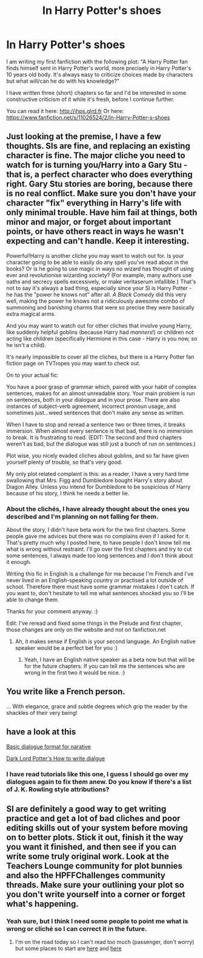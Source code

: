 #+TITLE: In Harry Potter's shoes

* In Harry Potter's shoes
:PROPERTIES:
:Author: Nemrodd
:Score: 6
:DateUnix: 1424943589.0
:DateShort: 2015-Feb-26
:FlairText: Promotion
:END:
I am writing my first fanfiction with the following plot: "A Harry Potter fan finds himself sent in Harry Potter's world, more precisely in Harry Potter's 10 years old body. It's always easy to criticize choices made by characters but what will/can he do with his knowledge?"

I have written three (short) chapters so far and I'd be interested in some constructive criticism of it while it's fresh, before I continue further.

You can read it here: [[http://ihps.glrd.fr]] Or here: [[https://www.fanfiction.net/s/11026524/2/In-Harry-Potter-s-shoes]]


** Just looking at the premise, I have a few thoughts. SIs are fine, and replacing an existing character is fine. The major cliche you need to watch for is turning you/Harry into a Gary Stu - that is, a perfect character who does everything right. Gary Stu stories are boring, because there is no real conflict. Make sure you don't have your character "fix" everything in Harry's life with only minimal trouble. Have him fail at things, both minor and major, or forget about important points, or have others react in ways he wasn't expecting and can't handle. Keep it interesting.

Powerful!Harry is another cliche you may want to watch out for. Is your character going to be able to easily do any spell you've read about in the books? Or is he going to use magic in ways no wizard has thought of using ever and revolutionise wizarding society? (For example, many authors use oaths and secrecy spells excessively, or make veritaserum infallible.) That's not to say it's always a bad thing, especially since your SI is Harry Potter - he has the "power he knows not" after all. /A Black Comedy/ did this very well, making the power he knows not a ridiculously awesome combo of summoning and banishing charms that were so precise they were basically extra magical arms.

And you may want to watch out for other cliches that involve young Harry, like suddenly helpful goblins (because Harry had /manners/!) or children not acting like children (specifically Hermione in this case - Harry is you now, so he isn't a child).

It's nearly impossible to cover all the cliches, but there is a Harry Potter fan fiction page on TVTropes you may want to check out.

On to your actual fic:

You have a poor grasp of grammar which, paired with your habit of complex sentences, makes for an almost unreadable story. Your main problem is run on sentences, both in your dialogue and in your prose. There are also instances of subject-verb agreement, incorrect pronoun usage, and sometimes just...weed sentences that don't make any sense as written.

When I have to stop and reread a sentence two or three times, it breaks immersion. When almost every sentence is that bad, there is no immersion to break. It is frustrating to read. (EDIT: The second and third chapters weren't as bad, but the dialogue was still just a bunch of run on sentences.)

Plot wise, you nicely evaded cliches about goblins, and so far have given yourself plenty of trouble, so that's very good.

My only plot related complaint is this: as a reader, I have a very hard time swallowing that Mrs. Figg and Dumbledore bought Harry's story about Diagon Alley. Unless you intend for Dumbledore to be suspicious of Harry because of his story, I think he needs a better lie.
:PROPERTIES:
:Author: Serpensortia
:Score: 3
:DateUnix: 1424962280.0
:DateShort: 2015-Feb-26
:END:

*** About the clichés, I have already thought about the ones you described and I'm planning on not falling for them.

About the story, I didn't have beta work for the two first chapters. Some people gave me advices but there was no complains even if I asked for it. That's pretty much why I posted here, to have people I don't know tell me what is wrong without restraint. I'll go over the first chapters and try to cut some sentences, I always made too long sentences and I don't think about it enough.

Writing this fic in English is a challenge for me because I'm French and I've never lived in an English-speaking country or practised a lot outside of school. Therefore there must have some grammar mistakes I don't catch. If you want to, don't hesitate to tell me what sentences shocked you so I'll be able to change them.

Thanks for your comment anyway. :)

Edit: I've reread and fixed some things in the Prelude and first chapter, those changes are only on the website and not on fanfiction.net
:PROPERTIES:
:Author: Nemrodd
:Score: 2
:DateUnix: 1424963765.0
:DateShort: 2015-Feb-26
:END:

**** Ah, it makes sense if English is your second language. An English native speaker would be a perfect bet for you :)
:PROPERTIES:
:Author: Serpensortia
:Score: 1
:DateUnix: 1424995750.0
:DateShort: 2015-Feb-27
:END:

***** Yeah, I have an English native speaker as a beta now but that will be for the future chapters. If you can tell me the sentences who are wrong in the first two it would be nice. :)
:PROPERTIES:
:Author: Nemrodd
:Score: 2
:DateUnix: 1425029864.0
:DateShort: 2015-Feb-27
:END:


** You write like a French person.

... With elegance, grace and subtle degrees which grip the reader by the shackles of their very being!
:PROPERTIES:
:Author: IrateGuy
:Score: 2
:DateUnix: 1424984650.0
:DateShort: 2015-Feb-27
:END:


** have a look at this

[[http://webs.anokaramsey.edu/wrobel/1121/Course%20Materials/Exercises/basic_dialogue_format_for_narrat.htm][Basic dialogue format for narative]]

[[https://forums.darklordpotter.net/showthread.php?t=10617][Dark Lord Potter's How to write dialgue]]
:PROPERTIES:
:Author: Notosk
:Score: 2
:DateUnix: 1425026169.0
:DateShort: 2015-Feb-27
:END:

*** I have read tutorials like this one, I guess I should go over my dialogues again to fix them anew. Do you know if there's a list of J. K. Rowling style attributions?
:PROPERTIES:
:Author: Nemrodd
:Score: 1
:DateUnix: 1425027638.0
:DateShort: 2015-Feb-27
:END:


** SI are definitely a good way to get writing practice and get a lot of bad cliches and poor editing skills out of your system before moving on to better plots. Stick it out, finish it the way you want it finished, and then see if you can write some truly original work. Look at the Teachers Lounge community for plot bunnies and also the HPFFChallenges community threads. Make sure your outlining your plot so you don't write yourself into a corner or forget what's happening.
:PROPERTIES:
:Score: 1
:DateUnix: 1424947136.0
:DateShort: 2015-Feb-26
:END:

*** Yeah sure, but I think I need some people to point me what is wrong or cliché so I can correct it in the future.
:PROPERTIES:
:Author: Nemrodd
:Score: 1
:DateUnix: 1424948135.0
:DateShort: 2015-Feb-26
:END:

**** I'm on the road today so I can't read too much (passenger, don't worry) but some places to start are [[http://www.reddit.com/r/HPfanfiction/search?q=cliche&sort=new&restrict_sr=on][here]] and [[http://tvtropes.org/pmwiki/pmwiki.php/Literature/HarryPotter][here]]
:PROPERTIES:
:Score: 1
:DateUnix: 1424957141.0
:DateShort: 2015-Feb-26
:END:
